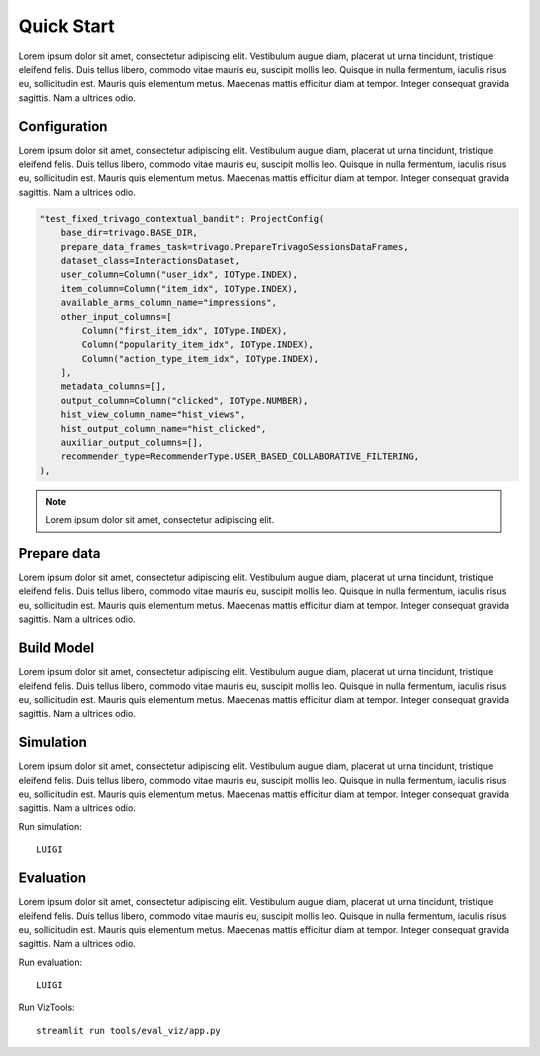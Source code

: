 Quick Start
================================

Lorem ipsum dolor sit amet, consectetur adipiscing elit. Vestibulum augue diam, placerat ut urna tincidunt, tristique eleifend felis. Duis tellus libero, commodo vitae mauris eu, suscipit mollis leo. Quisque in nulla fermentum, iaculis risus eu, sollicitudin est. Mauris quis elementum metus. Maecenas mattis efficitur diam at tempor. Integer consequat gravida sagittis. Nam a ultrices odio.

Configuration
*************

Lorem ipsum dolor sit amet, consectetur adipiscing elit. Vestibulum augue diam, placerat ut urna tincidunt, tristique eleifend felis. Duis tellus libero, commodo vitae mauris eu, suscipit mollis leo. Quisque in nulla fermentum, iaculis risus eu, sollicitudin est. Mauris quis elementum metus. Maecenas mattis efficitur diam at tempor. Integer consequat gravida sagittis. Nam a ultrices odio.

.. code-block:: python

  "test_fixed_trivago_contextual_bandit": ProjectConfig(
      base_dir=trivago.BASE_DIR,
      prepare_data_frames_task=trivago.PrepareTrivagoSessionsDataFrames,
      dataset_class=InteractionsDataset,
      user_column=Column("user_idx", IOType.INDEX),
      item_column=Column("item_idx", IOType.INDEX),
      available_arms_column_name="impressions",
      other_input_columns=[
          Column("first_item_idx", IOType.INDEX),
          Column("popularity_item_idx", IOType.INDEX),
          Column("action_type_item_idx", IOType.INDEX),
      ],
      metadata_columns=[],
      output_column=Column("clicked", IOType.NUMBER),
      hist_view_column_name="hist_views",
      hist_output_column_name="hist_clicked",
      auxiliar_output_columns=[],
      recommender_type=RecommenderType.USER_BASED_COLLABORATIVE_FILTERING,
  ),

.. note::
  Lorem ipsum dolor sit amet, consectetur adipiscing elit.


Prepare data
************

Lorem ipsum dolor sit amet, consectetur adipiscing elit. Vestibulum augue diam, placerat ut urna tincidunt, tristique eleifend felis. Duis tellus libero, commodo vitae mauris eu, suscipit mollis leo. Quisque in nulla fermentum, iaculis risus eu, sollicitudin est. Mauris quis elementum metus. Maecenas mattis efficitur diam at tempor. Integer consequat gravida sagittis. Nam a ultrices odio.


Build Model
***********

Lorem ipsum dolor sit amet, consectetur adipiscing elit. Vestibulum augue diam, placerat ut urna tincidunt, tristique eleifend felis. Duis tellus libero, commodo vitae mauris eu, suscipit mollis leo. Quisque in nulla fermentum, iaculis risus eu, sollicitudin est. Mauris quis elementum metus. Maecenas mattis efficitur diam at tempor. Integer consequat gravida sagittis. Nam a ultrices odio.

Simulation
**********

Lorem ipsum dolor sit amet, consectetur adipiscing elit. Vestibulum augue diam, placerat ut urna tincidunt, tristique eleifend felis. Duis tellus libero, commodo vitae mauris eu, suscipit mollis leo. Quisque in nulla fermentum, iaculis risus eu, sollicitudin est. Mauris quis elementum metus. Maecenas mattis efficitur diam at tempor. Integer consequat gravida sagittis. Nam a ultrices odio.


Run simulation::

  LUIGI

Evaluation
**********

Lorem ipsum dolor sit amet, consectetur adipiscing elit. Vestibulum augue diam, placerat ut urna tincidunt, tristique eleifend felis. Duis tellus libero, commodo vitae mauris eu, suscipit mollis leo. Quisque in nulla fermentum, iaculis risus eu, sollicitudin est. Mauris quis elementum metus. Maecenas mattis efficitur diam at tempor. Integer consequat gravida sagittis. Nam a ultrices odio.

Run evaluation::

  LUIGI

Run VizTools::

  streamlit run tools/eval_viz/app.py